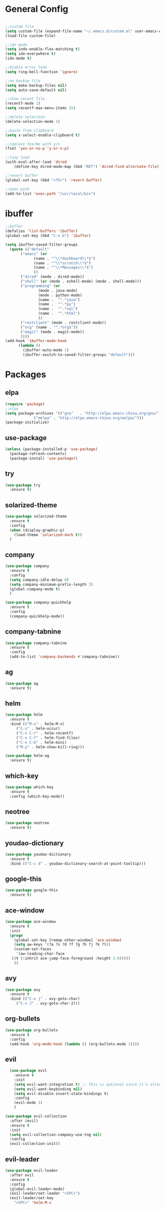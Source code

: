#+STARTUP: overview 
#+PROPERTY: header-args :comments yes :results silent

* General Config
#+BEGIN_SRC emacs-lisp

;;custom file
(setq custom-file (expand-file-name "~/.emacs.d/custom.el" user-emacs-directory))
(load-file custom-file)

;;ido mode
(setq indo-enable-flex-matching t)
(setq ido-everywhere t)
(ido-mode t)

;;diable error tone
(setq ring-bell-function 'ignore)

;;no backup file
(setq make-backup-files nil)
(setq auto-save-default nil)

;;show recent file
(recentf-mode 1)
(setq recentf-max-menu-items 15)

;;delete selection
(delete-selection-mode 1)

;;paste from clipboard
(setq x-select-enable-clipboard t)

;;replace Yes/No with y/n
(fset 'yes-or-no-p 'y-or-n-p)

;;lazy load
(with-eval-after-load 'dired
    (define-key dired-mode-map (kbd "RET") 'dired-find-alternate-file))
    
;;revert buffer
(global-set-key (kbd "<f5>") 'revert-buffer)

;;exec-path
(add-to-list 'exec-path "/usr/local/bin")

#+END_SRC

* ibuffer
#+BEGIN_SRC emacs-lisp
  ;;buffer
  (defalias 'list-buffers 'ibuffer)
  (global-set-key (kbd "C-x b") 'ibuffer)

  (setq ibuffer-saved-filter-groups
	(quote (("default"
		 ("emacs" (or
			   (name . "^\\*dashboard\\*$")
			   (name . "^\\*scratch\\*$")
			   (name . "^\\*Messages\\*$")
			   ))
		 ("dired" (mode . dired-mode))
		 ("shell" (or (mode . eshell-mode) (mode . shell-mode)))
		 ("programming" (or
				 (mode . java-mode)
				 (mode . python-mode)
				 (name .  "^.*java")
				 (name .  "^.*py")
				 (name .  "^.*sql")
				 (name .  "^.*html")
				 ))
		 ("restclient" (mode . restclient-mode))
		 ("org" (name . "^.*org$"))
		 ("magit" (mode . magit-mode))
		 ))))
  (add-hook 'ibuffer-mode-hook
	    (lambda ()
	      (ibuffer-auto-mode 1)
	      (ibuffer-switch-to-saved-filter-groups "default")))
#+END_SRC
* Packages

** elpa

#+BEGIN_SRC emacs-lisp
(require 'package)
;;elpa
(setq package-archives '(("gnu"   . "http://elpa.emacs-china.org/gnu/")
			 ("melpa" . "http://elpa.emacs-china.org/melpa/")))
(package-initialize)
#+END_SRC

** use-package

#+BEGIN_SRC emacs-lisp
(unless (package-installed-p 'use-package)
  (package-refresh-contents)
  (package-install 'use-package))
#+END_SRC

** try
#+BEGIN_SRC emacs-lisp
  (use-package try
    :ensure t)
#+END_SRC

** solarized-theme

#+BEGIN_SRC emacs-lisp
  (use-package solarized-theme
    :ensure t
    :config
    (when (display-graphic-p)
      (load-theme 'solarized-dark t))
    )
#+END_SRC

** company

#+BEGIN_SRC emacs-lisp
  (use-package company
    :ensure t
    :config
    (setq company-idle-delay 0)
    (setq company-minimum-prefix-length 3)
    (global-company-mode t)
    )

  (use-package company-quickhelp
    :ensure t
    :config
    (company-quickhelp-mode))
#+END_SRC

** company-tabnine
#+BEGIN_SRC emacs-lisp
  (use-package company-tabnine
    :ensure t
    :config
    (add-to-list 'company-backends #'company-tabnine))
#+END_SRC

** ag
#+BEGIN_SRC emacs-lisp
  (use-package ag
    :ensure t)
#+END_SRC

** helm

#+BEGIN_SRC emacs-lisp
  (use-package helm
    :ensure t
    :bind (("M-x" . helm-M-x)
	   ("C-s" . helm-occur)
	   ("C-x C-r" . helm-recentf)
	   ("C-x C-f" . helm-find-files)
	   ("C-x C-b" . helm-mini)
	   ("M-y" . helm-show-kill-ring)))

  (use-package helm-ag
    :ensure t)
#+END_SRC

** which-key

#+BEGIN_SRC emacs-lisp
(use-package which-key
  :ensure t
  :config (which-key-mode))
#+END_SRC

** neotree

#+BEGIN_SRC emacs-lisp
(use-package neotree
  :ensure t)
#+END_SRC

** youdao-dictionary

#+BEGIN_SRC emacs-lisp
(use-package youdao-dictionary
  :ensure t
  :bind (("C-c d" . youdao-dictionary-search-at-point-tooltip)))
#+END_SRC

** google-this

#+BEGIN_SRC emacs-lisp
(use-package google-this
  :ensure t)
#+END_SRC

** ace-window

#+BEGIN_SRC emacs-lisp
  (use-package ace-window
    :ensure t
    :init
    (progn
      (global-set-key [remap other-window] 'ace-window)
      (setq aw-keys '(?a ?s ?d ?f ?g ?h ?j ?k ?l))
      (custom-set-faces
       '(aw-leading-char-face
	 ((t (:inhrit ace-jump-face-foreground :height 3.0)))))
      ))
#+END_SRC

** avy

#+BEGIN_SRC emacs-lisp
  (use-package avy
    :ensure t
    :bind (("C-x j" . avy-goto-char)
	   ("C-x J" . avy-goto-char-2)))
#+END_SRC

** org-bullets

#+BEGIN_SRC emacs-lisp
(use-package org-bullets
  :ensure t
  :config
  (add-hook 'org-mode-hook (lambda () (org-bullets-mode 1))))
#+END_SRC

** evil

#+BEGIN_SRC emacs-lisp
    (use-package evil
      :ensure t
      :init
      (setq evil-want-integration t) ;; This is optional since it's already set to t by default.
      (setq evil-want-keybinding nil)
      (setq evil-disable-insert-state-bindings t)
      :config
      (evil-mode 1)
      )

  (use-package evil-collection
    :after (evil)
    :ensure t
    :init
    (setq evil-collection-company-use-tng nil)
    :config
    (evil-collection-init))
#+END_SRC

** evil-leader
#+BEGIN_SRC emacs-lisp
  (use-package evil-leader
    :after evil
    :ensure t
    :config
    (global-evil-leader-mode)
    (evil-leader/set-leader "<SPC>")
    (evil-leader/set-key
      "<SPC>" 'helm-M-x

      ;; file
      "ff" 'helm-find-files
      "fr" 'helm-recentf
      "fd" 'dired
      "fs" 'save-buffer
      "fS" 'save-some-buffers

      ;; buffer
      "bb" 'helm-mini
      "bB" 'ibuffer
      "bs" 'hydra-buffer/body

      "g" 'magit-status

      ;; jump
      "jg" 'dumb-jump-go
      "jb" 'dumb-jump-back
      "jq" 'dumb-jump-quick-look
      "jj" 'avy-goto-char
      "jJ" 'avy-goto-char-2
      "j." 'meghanada-jump-declaration
      "j," 'meghanada-back-jump

      ;; search
      "ss" 'helm-occur
      "sg" 'google-this
      "sd" 'youdao-dictionary-search-at-point-tooltip

      ;; window
      "w" 'hydra-window/body

      ;; project
      "p" 'projectile-command-map

      ;; zzz-to-char
      "z" 'zzz-to-char
      ))
#+END_SRC

** restclient

#+BEGIN_SRC emacs-lisp
  (use-package restclient
    :ensure t
    :mode ("\\.http\\'" . restclient-mode)
    )
  (use-package company-restclient
    :ensure t
    :config
    (add-to-list 'company-backends 'company-restclient))
#+END_SRC

** undo-tree

#+BEGIN_SRC emacs-lisp
(use-package undo-tree
  :ensure t
  :init
  (global-undo-tree-mode))
#+END_SRC

** hungry-delete & aggresive-indent

#+BEGIN_SRC emacs-lisp
  (use-package hungry-delete
    :ensure t
    :config
    (global-hungry-delete-mode))
  (use-package aggressive-indent
    :ensure t
    :config
    (global-aggressive-indent-mode 1))
#+END_SRC

** expand-region

#+BEGIN_SRC emacs-lisp
  (use-package expand-region
    :ensure t
    :config
    (global-set-key (kbd "C-=") 'er/expand-region))
#+END_SRC

** aweshell
;;#+BEGIN_SRC emacs-lisp
  (require 'aweshell)
  (global-set-key (kbd "C-x t") 'aweshell-dedicated-toggle)
  (global-set-key (kbd "C-x C-t") 'aweshell-new)
;;#+END_SRC

** better-shell
#+BEGIN_SRC emacs-lisp
  (use-package better-shell
    :ensure t
    :bind (("C-x t" . better-shell-shell)))
#+END_SRC

** projectile
#+BEGIN_SRC emacs-lisp
  (use-package projectile
    :ensure t
    :bind ("C-c p" . projectile-command-map)
    :config
    (projectile-global-mode)
    (setq projectile-completion-system 'helm))

  (use-package helm-projectile
    :ensure t
    :config
    (helm-projectile-on))
#+END_SRC

** dumb-jump
#+BEGIN_SRC emacs-lisp
  (use-package dumb-jump
    :ensure t
    :config
    (progn
      (dumb-jump-mode)
      (setq dumb-jump-selector 'helm)
      )
    :bind (("C-c j g" . dumb-jump-go)
	   ("C-c j b" . dumb-jump-back)
	   ("C-c j q" . dumb-jump-quick-look)))
#+END_SRC

** magit
#+BEGIN_SRC emacs-lisp
  (use-package magit
    :ensure t)
  (use-package evil-magit
    :ensure t)
#+END_SRC

** dashboard
#+BEGIN_SRC emacs-lisp
  (use-package dashboard
    :ensure t
    :config
    (dashboard-setup-startup-hook)
    (setq dashboard-startup-banner 2)
    (setq dashboard-items '((recents  . 10)
			    (projects . 5)
			    (bookmarks . 5)
			    ))
    )
#+END_SRC

** beacon
#+BEGIN_SRC emacs-lisp
  (use-package beacon
    :ensure t
    :config
    (beacon-mode 1)
    (setq beacon-color "#00FF00")
    )
#+END_SRC

** dimmer
#+BEGIN_SRC emacs-lisp
  (use-package dimmer
    :ensure t
    :config
    (dimmer-configure-which-key)
    (dimmer-configure-helm)
    (dimmer-mode t)
    )
#+END_SRC

** rainbow-delimiters
#+BEGIN_SRC emacs-lisp
  (use-package rainbow-delimiters
    :ensure t
    :config
    (rainbow-delimiters-mode)
    (add-hook 'prog-mode-hook #'rainbow-delimiters-mode)
    )
#+END_SRC

** meghanada
#+BEGIN_SRC emacs-lisp
  (use-package meghanada
    :ensure t
    :bind (("C-c j ." . meghanada-jump-declaration)
	   ("C-c j ," . meghanada-back-jump))
    :config
    (add-hook 'java-mode-hook
	      (lambda ()
		;; meghanada-mode on
		(meghanada-mode t)
		;; enable telemetry
		(meghanada-telemetry-enable t)
		(flycheck-mode +1)
		(setq c-basic-offset 2)
		;; use code format
		(add-hook 'before-save-hook 'meghanada-code-beautify-before-save)))
    (cond
     ((eq system-type 'windows-nt)
      (setq meghanada-java-path (expand-file-name "bin/java.exe" (getenv "JAVA_HOME")))
      (setq meghanada-maven-path "mvn.cmd"))
     (t
      (setq meghanada-java-path "java")
      (setq meghanada-maven-path "mvn")))
    )
#+END_SRC

** zzz-to-char
#+BEGIN_SRC emacs-lisp
  (use-package zzz-to-char
    :ensure t
    :bind (("M-z" . zzz-to-char)))
#+END_SRC

** hydra
#+BEGIN_SRC emacs-lisp
  (use-package hydra
    :ensure hydra
    :init
    (global-set-key
     (kbd "C-x w")
     (defhydra hydra-window ()
       "window"
       ("h" windmove-left)
       ("j" windmove-down)
       ("k" windmove-up)
       ("l" windmove-right)
       ("v" (lambda ()
	      (interactive)
	      (split-window-right)
	      (windmove-right))
	"vert")
       ("x" (lambda ()
	      (interactive)
	      (split-window-below)
	      (windmove-down))
	"horz")
       ("g" ace-window)
       ("s" ace-swap-window)
       ("d" ace-delete-window)
       ("m" delete-other-windows "maximize" :color blue)
       ("q" nil "cancel")
       ))

    (global-set-key
     (kbd "C->")
     (defhydra hydra-multiple-cursors ()
       "multiple-cursors"
       ("m" mc/mark-next-like-this)
       ("M" mc/mark-previous-like-this)
       ("u" mc/unmark-next-like-this)
       ("U" mc/unmark-previous-like-this)
       ("s" mc/skip-to-next-like-this)
       ("S" mc/skip-to-previous-like-this)

       ("w" mc/mark-next-like-this-word)
       ("W" mc/mark-next-like-this-word)
       ))

    (defhydra hydra-buffer ()
      "buffer"
      ("j" switch-to-next-buffer)
      ("k" switch-to-prev-buffer)
      ("q" nil "cancel"))

    )
#+END_SRC

** multiple-cursors
#+BEGIN_SRC emacs-lisp
  (use-package multiple-cursors
    :ensure t
    :config
    (global-set-key (kbd "C-S-c C-S-c") 'mc/edit-lines)
    (add-hook 'multiple-cursors-mode-enabled-hook (lambda () (global-hungry-delete-mode -1)))
    (add-hook 'multiple-cursors-mode-disabled-hook (lambda () (global-hungry-delete-mode 1)))
    )
#+END_SRC

** java packages
#+BEGIN_SRC emacs-lisp
  (use-package autodisass-java-bytecode
    :ensure t
    :defer t)

  (use-package google-c-style
    :defer t
    :ensure t
    :commands
    (google-set-c-style))

  (use-package meghanada
    :defer t
    :init
    (add-hook 'java-mode-hook
	      (lambda ()
		(google-set-c-style)
		(google-make-newline-indent)
		(meghanada-mode t)
		(smartparens-mode t)
		(rainbow-delimiters-mode t)
		(highlight-symbol-mode t)
		(add-hook 'before-save-hook 'meghanada-code-beautify-before-save)))

    :config
    (use-package realgud
      :ensure t)
    (setq indent-tabs-mode nil)
    (setq tab-width 2)
    (setq c-basic-offset 2)
    (setq meghanada-server-remote-debug t)
    (setq meghanada-javac-xlint "-Xlint:all,-processing")
    :bind
    (:map meghanada-mode-map
	  ("C-S-t" . meghanada-switch-testcase)
	  ("M-RET" . meghanada-local-variable)
	  ("C-M-." . helm-imenu)
	  ("M-r" . meghanada-reference)
	  ("M-t" . meghanada-typeinfo)
	  ("C-z" . hydra-meghanada/body))
    :commands
    (meghanada-mode))

  (defhydra hydra-meghanada (:hint nil :exit t)
    "
  ^Edit^                           ^Tast or Task^
  ^^^^^^-------------------------------------------------------
  _f_: meghanada-compile-file      _m_: meghanada-restart
  _c_: meghanada-compile-project   _t_: meghanada-run-task
  _o_: meghanada-optimize-import   _j_: meghanada-run-junit-test-case
  _s_: meghanada-switch-test-case  _J_: meghanada-run-junit-class
  _v_: meghanada-local-variable    _R_: meghanada-run-junit-recent
  _i_: meghanada-import-all        _r_: meghanada-reference
  _g_: magit-status                _T_: meghanada-typeinfo
  _l_: helm-ls-git-ls
  _q_: exit
  "
    ("f" meghanada-compile-file)
    ("m" meghanada-restart)

    ("c" meghanada-compile-project)
    ("o" meghanada-optimize-import)
    ("s" meghanada-switch-test-case)
    ("v" meghanada-local-variable)
    ("i" meghanada-import-all)

    ("g" magit-status)
    ("l" helm-ls-git-ls)

    ("t" meghanada-run-task)
    ("T" meghanada-typeinfo)
    ("j" meghanada-run-junit-test-case)
    ("J" meghanada-run-junit-class)
    ("R" meghanada-run-junit-recent)
    ("r" meghanada-reference)

    ("q" exit)
    ("z" nil "leave"))
#+END_SRC

** yaml-mode
#+BEGIN_SRC emacs-lisp
  (use-package yaml-mode
    :ensure t
    :config
    (add-to-list 'auto-mode-alist '("\\.yml\\'" . yaml-mode)))
#+END_SRC

** yasnippet
#+BEGIN_SRC emacs-lisp
  (use-package yasnippet
    :ensure t
    :config
    (yas-reload-all)
    (add-hook 'prog-mode-hook #'yas-minor-mode))

  (use-package yasnippet-snippets
    :ensure t)
#+END_SRC
** dired
#+BEGIN_SRC emacs-lisp
  (setq dired-listing-switches "-alht")
  (use-package dired-icon
    :ensure t
    :config
    (add-hook 'dired-mode-hook 'dired-icon-mode))

  (use-package dired-k
    :ensure t
    :config
    (add-hook 'dired-initial-position-hook 'dired-k)
    (add-hook 'dired-after-readin-hook #'dired-k-no-revert)
    (setq dired-k-human-readable t))
#+END_SRC

* UI
#+BEGIN_SRC emacs-lisp

  ;;font
  (add-to-list 'default-frame-alist
	       '(font . "Source Code Pro-14"))

  ;;hide tool bar
  (tool-bar-mode -1)

  ;;hide scroll bar
  (scroll-bar-mode -1)

  ;;hide menu bar
  ;;(menu-bar-mode -1)

  ;;show line number
  (global-linum-mode t)

  ;;disable welcome page
  (setq inhibit-splash-screen t)

  ;;default open with full screen
  (setq initial-frame-alist (quote ((fullscreen . maximized))))

  ;;set cursor type
  (setq-default cursor-type 'box)
  (set-cursor-color "#00ff00")
  (blink-cursor-mode 0)

  ;;show match ()
  (add-hook 'emacs-lisp-mode-hook 'show-paren-mode)

  ;;show parent fun
  (defadvice show-paren-function (around fix-show-paren-function activate)
    (cond ((looking-at-p "\\s(") ad-do-it)
	  (t (save-excursion
	       (ignore-errors (backward-up-list))
	       ad-do-it)))
    )

  ;;highlight current line
  (when (display-graphic-p)
    (global-hl-line-mode))


#+END_SRC
